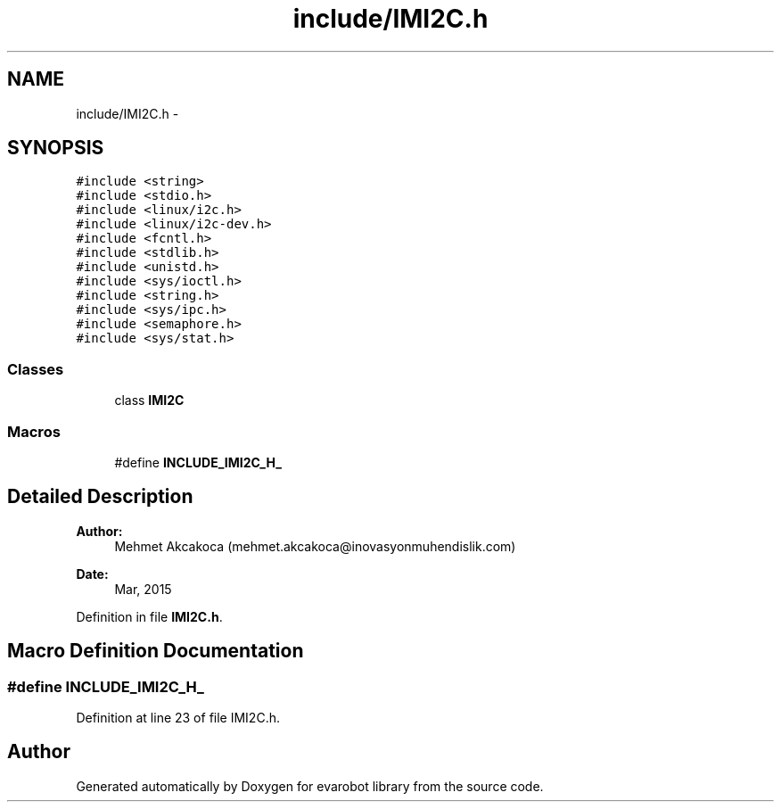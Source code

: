 .TH "include/IMI2C.h" 3 "Thu Jul 9 2015" "evarobot library" \" -*- nroff -*-
.ad l
.nh
.SH NAME
include/IMI2C.h \- 
.SH SYNOPSIS
.br
.PP
\fC#include <string>\fP
.br
\fC#include <stdio\&.h>\fP
.br
\fC#include <linux/i2c\&.h>\fP
.br
\fC#include <linux/i2c-dev\&.h>\fP
.br
\fC#include <fcntl\&.h>\fP
.br
\fC#include <stdlib\&.h>\fP
.br
\fC#include <unistd\&.h>\fP
.br
\fC#include <sys/ioctl\&.h>\fP
.br
\fC#include <string\&.h>\fP
.br
\fC#include <sys/ipc\&.h>\fP
.br
\fC#include <semaphore\&.h>\fP
.br
\fC#include <sys/stat\&.h>\fP
.br

.SS "Classes"

.in +1c
.ti -1c
.RI "class \fBIMI2C\fP"
.br
.in -1c
.SS "Macros"

.in +1c
.ti -1c
.RI "#define \fBINCLUDE_IMI2C_H_\fP"
.br
.in -1c
.SH "Detailed Description"
.PP 

.PP
\fBAuthor:\fP
.RS 4
Mehmet Akcakoca (mehmet.akcakoca@inovasyonmuhendislik.com) 
.RE
.PP
\fBDate:\fP
.RS 4
Mar, 2015 
.RE
.PP

.PP
Definition in file \fBIMI2C\&.h\fP\&.
.SH "Macro Definition Documentation"
.PP 
.SS "#define INCLUDE_IMI2C_H_"

.PP
Definition at line 23 of file IMI2C\&.h\&.
.SH "Author"
.PP 
Generated automatically by Doxygen for evarobot library from the source code\&.
